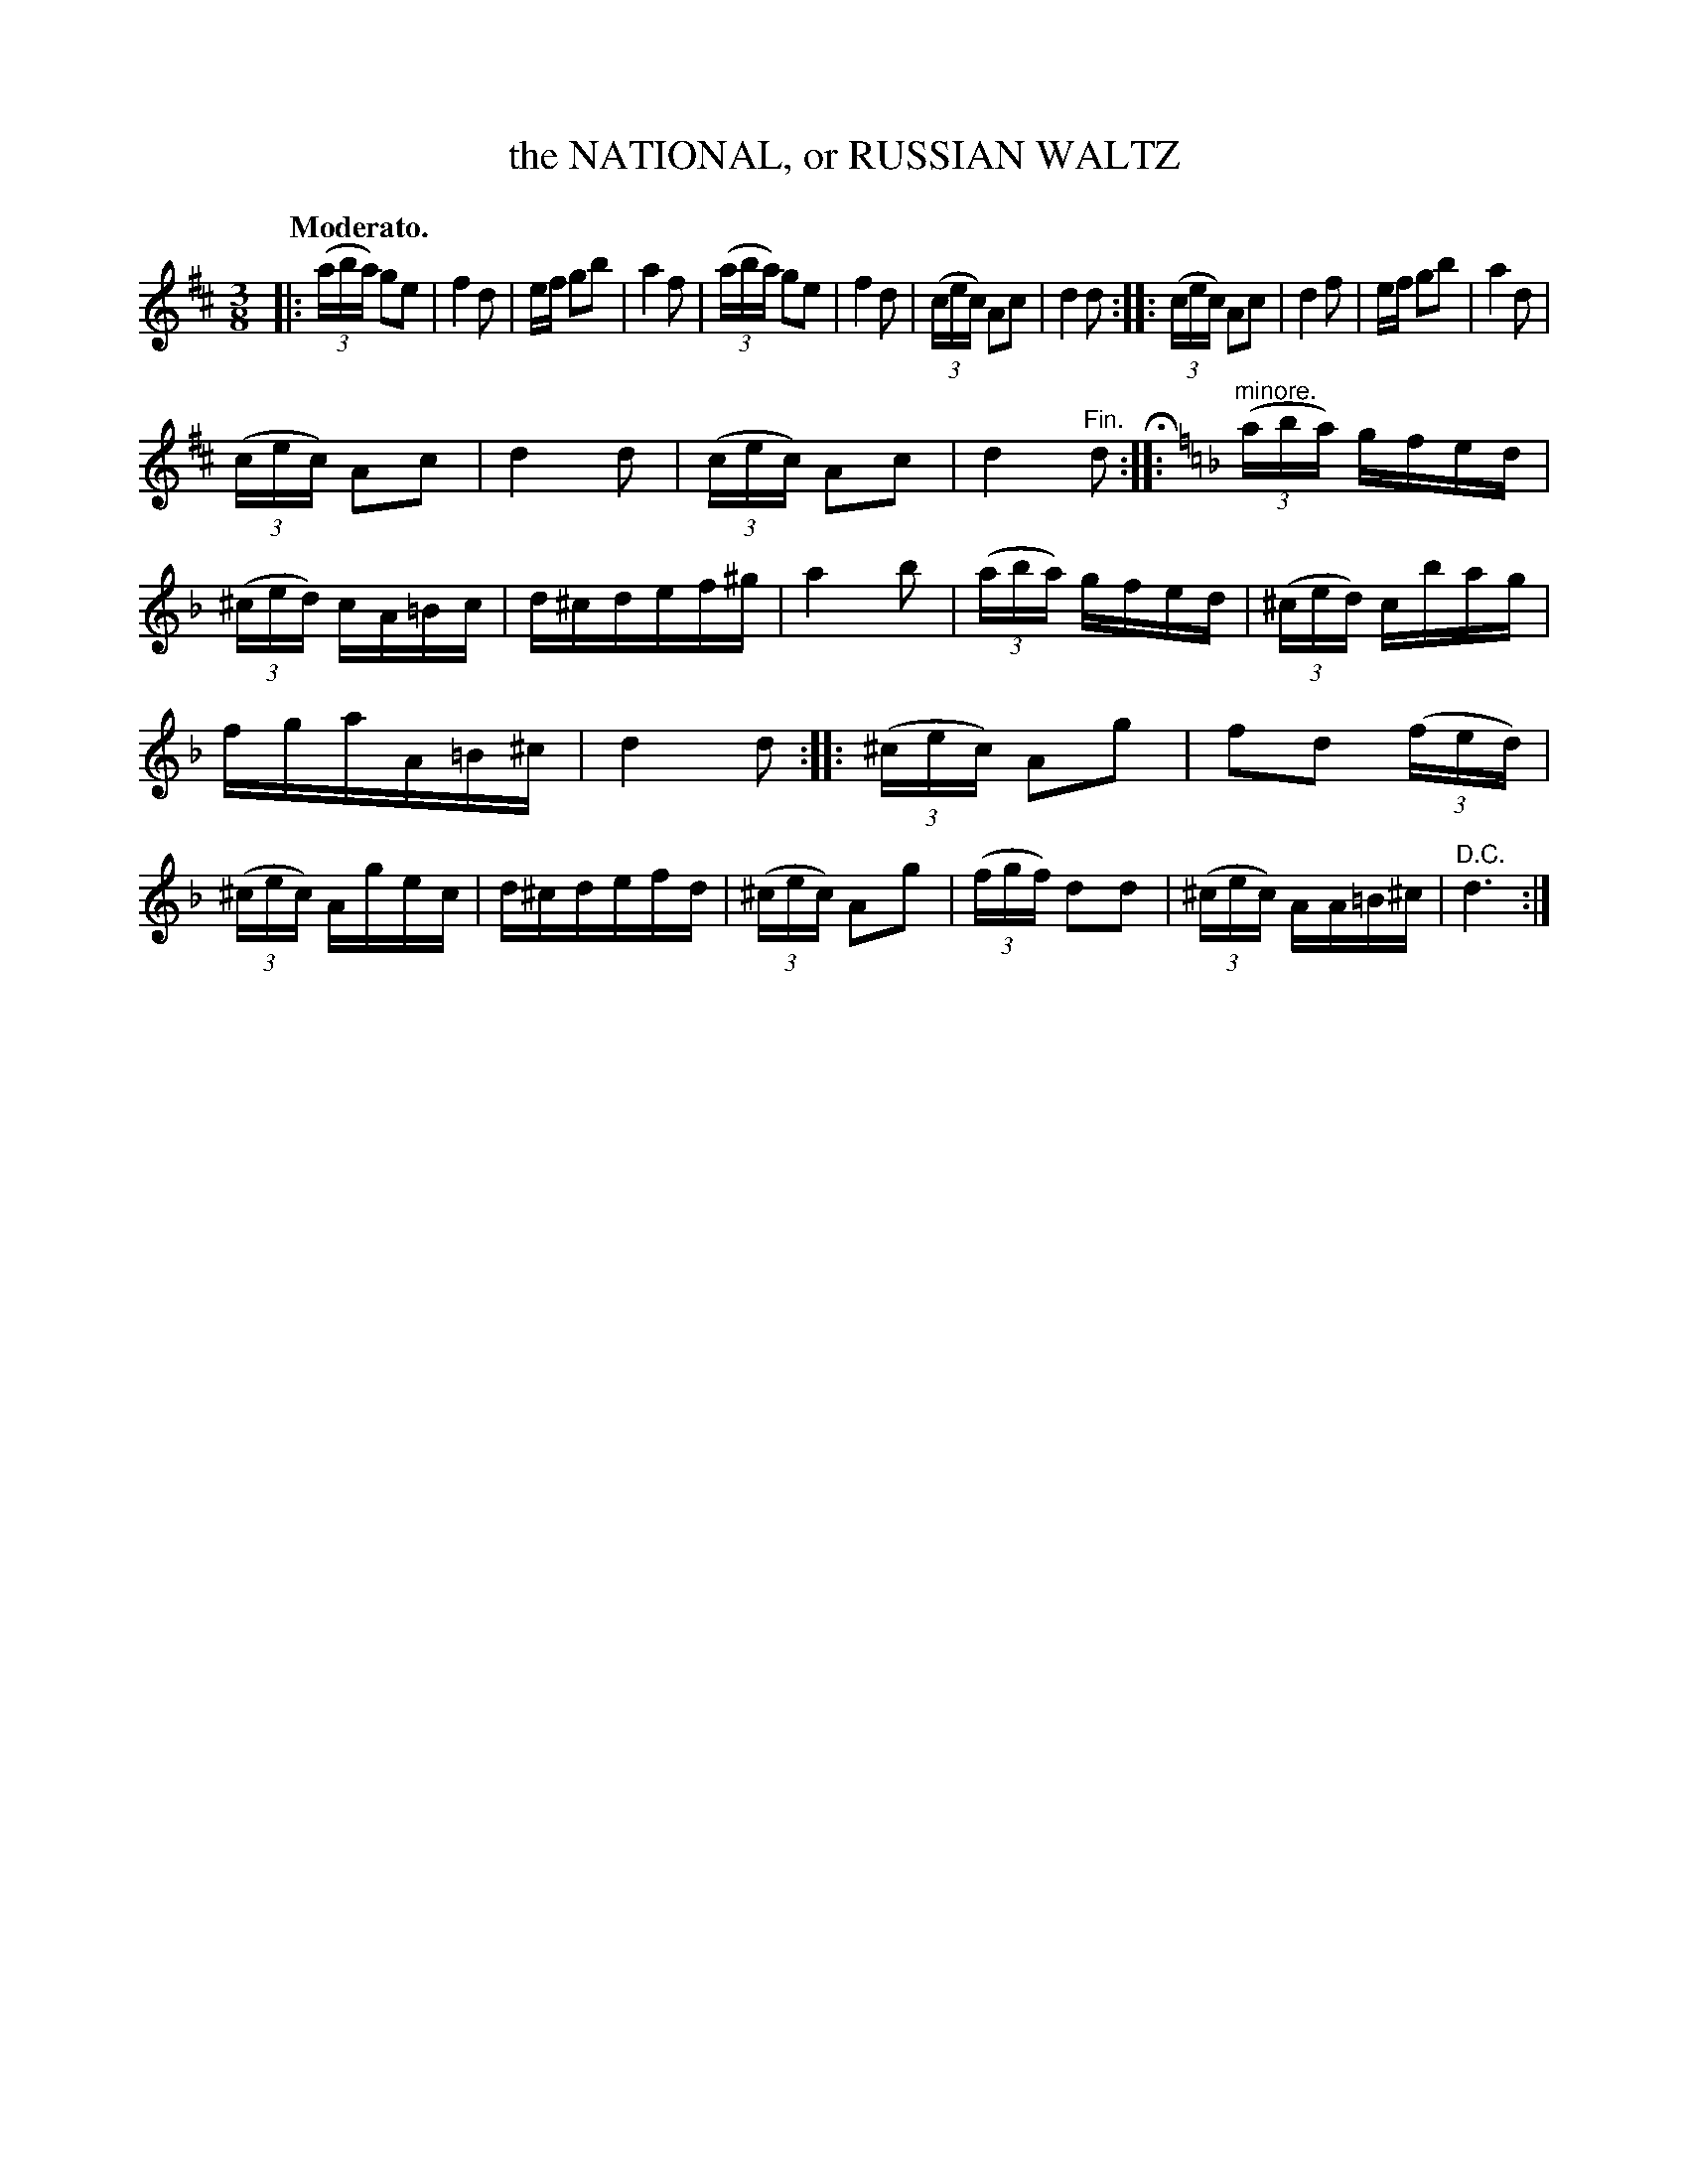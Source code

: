 X: 10764
T: the NATIONAL, or RUSSIAN WALTZ
Q: "Moderato."
%R: waltz
B: W. Hamilton "Universal Tune-Book" Vol. 1 Glasgow 1844 p.76 #4 (and p.77 #1)
S: http://imslp.org/wiki/Hamilton's_Universal_Tune-Book_(Various)
Z: 2016 John Chambers <jc:trillian.mit.edu>
M: 3/8
L: 1/16
K: D
% - - - - - - - - - - - - - - - - - - - - - - - - -
|:\
(3(aba) g2e2 | f4 d2 | ef g2b2 | a4 f2 |\
(3(aba) g2e2 | f4 d2 | (3(cec) A2c2 | d4 d2 ::\
(3(cec) A2c2 | d4 f2 | ef g2b2 | a4 d2 |
(3(cec) A2c2 | d4 d2 | (3(cec) A2c2 | d4 "^Fin."d2 H::\
[K:=f=c][K:Dm] "^minore."\
(3(aba) gfed | (3(^ced) cA=Bc | d^cdef^g | a4 b2 |\
(3(aba) gfed | (3(^ced) cbag |
fgaA=B^c | d4 d2 ::\
(3(^cec) A2g2 | f2d2 (3(fed) | (3(^cec) Agec | d^cdefd |\
(3(^cec) A2g2 | (3(fgf) d2d2 | (3(^cec) AA=B^c | "^D.C."d6 :|
% - - - - - - - - - - - - - - - - - - - - - - - - -
